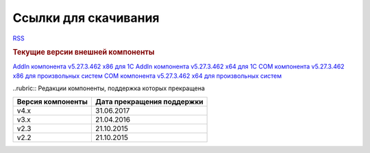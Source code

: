 ﻿Ссылки для скачивания
=====================

`RSS <http://diadocsdk-1c.readthedocs.io/ru/latest/index.rss>`_


.. rubric:: Текущие версии внешней компоненты

`AddIn компонента v5.27.3.462 x86 для 1С <https://diadoc-api.kontur.ru/1c-addin/Diadoc_latest.zip>`_
`AddIn компонента v5.27.3.462 x64 для 1С <https://diadoc-api.kontur.ru/1c-addin/Diadoc_latest_x64.zip>`_
`COM компонента v5.27.3.462 x86 для произвольных систем <https://diadoc-api.kontur.ru/1c-addin/DiadocCom_latest.zip>`_
`COM компонента v5.27.3.462 x64 для произвольных систем <https://diadoc-api.kontur.ru/1c-addin/DiadocCom_latest_x64.zip>`_


..rubric:: Редакции компоненты, поддержка которых прекращена

================= ==========================
Версия компоненты Дата прекращения поддержки
================= ==========================
v4.x              31.06.2017
v3.x              21.04.2016
v2.3              21.10.2015
v2.2              21.10.2015
================= ==========================